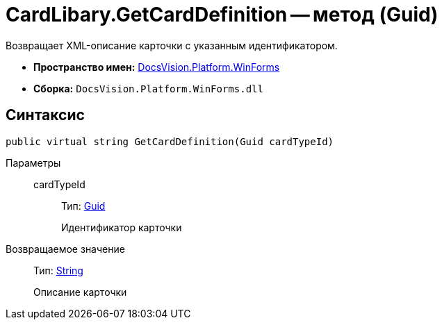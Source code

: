 = CardLibary.GetCardDefinition -- метод (Guid)

Возвращает XML-описание карточки с указанным идентификатором.

* *Пространство имен:* xref:api/DocsVision/Platform/WinForms/WinForms_NS.adoc[DocsVision.Platform.WinForms]
* *Сборка:* `DocsVision.Platform.WinForms.dll`

== Синтаксис

[source,csharp]
----
public virtual string GetCardDefinition(Guid cardTypeId)
----

Параметры::
cardTypeId:::
Тип: http://msdn.microsoft.com/ru-ru/library/system.guid.aspx[Guid]
+
Идентификатор карточки

Возвращаемое значение::
Тип: http://msdn.microsoft.com/ru-ru/library/system.string.aspx[String]
+
Описание карточки
